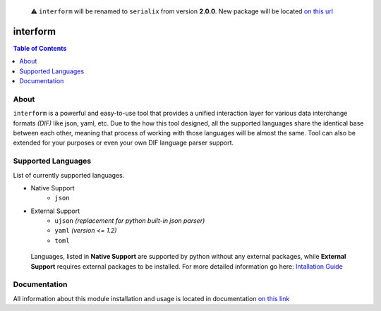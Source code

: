     ⚠ ``interform`` will be renamed to ``serialix`` from version **2.0.0**. New package will be located `on this url <https://pypi.org/project/serialix/>`__

interform
=======================================

.. contents:: Table of Contents
    :depth: 2
    :local:

About
--------------------------------------
``interform`` is a powerful and easy-to-use tool that provides a unified interaction layer for various data interchange formats *(DIF)* like json, yaml, etc. Due to the how this tool designed, all the supported languages share the identical base between each other, meaning that process of working with those languages will be almost the same. Tool can also be extended for your purposes or even your own DIF language parser support.

Supported Languages
--------------------------------------
List of currently supported languages.

- Native Support
    - ``json``
- External Support
    - ``ujson`` *(replacement for python built-in json parser)*
    - ``yaml`` *(version <= 1.2)*
    - ``toml``

..

    Languages, listed in **Native Support** are supported by python without any external packages, while **External Support** requires external packages to be installed. For more detailed information go here: `Intallation Guide <https://maximilionus.github.io/interform/guide_installation.html>`__

Documentation
--------------------------------------
All information about this module installation and usage is located in documentation `on this link <https://maximilionus.github.io/interform/index.html>`__
